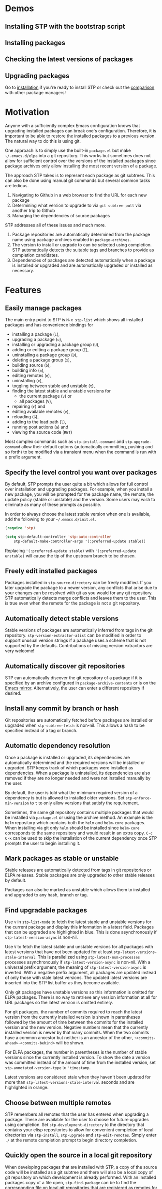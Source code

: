 * Demos
** Installing STP with the bootstrap script
#+HTML: <img src="https://raw.githubusercontent.com/djr7C4/readme-files/main/stp/stp-bootstrap.gif" width="80%" />
** Installing packages
#+HTML: <img src="https://raw.githubusercontent.com/djr7C4/readme-files/main/stp/install-vertico-orderless.gif" width="80%" />
** Checking the latest versions of packages
#+HTML: <img src="https://raw.githubusercontent.com/djr7C4/readme-files/main/stp/latest-versions.gif" width="80%" />
** Upgrading packages
#+HTML: <img src="https://raw.githubusercontent.com/djr7C4/readme-files/main/stp/upgrade-vertico.gif" width="80%" />

Go to [[https://github.com/djr7C4/subtree-package?tab=readme-ov-file#installation][installation]] if you're ready to install STP or check out the [[https://github.com/djr7C4/subtree-package?tab=readme-ov-file#comparison-with-other-package-managers][comparison]]
with other package managers!
* Motivation
Anyone with a sufficiently complex Emacs configuration knows that upgrading
installed packages can break one's configuration. Therefore, it is important to
be able to restore the installed packages to a previous version. The natural way
to do this is using git.

One approach is to simply use the built-in =package.el= but make
=~/.emacs.d/elpa= into a git repository. This works but sometimes does not allow
for sufficient control over the versions of the installed packages since package
archives only allow installing the most recent version of a package.

The approach STP takes is to represent each package as git subtrees. This can
also be done using manual git commands but several common tasks are tedious.
1. Navigating to Github in a web browser to find the URL for each new package
2. Determining what version to upgrade to via =git subtree pull= via another
   trip to Github
3. Managing the dependencies of source packages

STP addresses all of these issues and much more.
1. Package repositories are automatically determined from the package name using
   package archives enabled in =package-archives=.
2. The version to install or upgrade to can be selected using completion. STP
   automatically detects the suitable tags and branches to provide as completion
   candidates.
3. Dependencies of packages are detected automatically when a package is
   installed or upgraded and are automatically upgraded or installed as
   necessary.
* Features
** Easily manage packages
The main entry point to STP is =M-x stp-list= which shows all installed packages
and has convenience bindings for
- installing a package (=i=),
- upgrading a package (=u=),
- installing or upgrading a package group (=U=),
- adding or editing a package group (=E=),
- uninstalling a package group (=D=),
- deleting a package group (=x=),
- building source (=b=),
- building info (=m=),
- editing remotes (=e=),
- uninstalling (=x=),
- toggling between stable and unstable (=t=),
- finding the latest stable and unstable versions for
  + the current package (=v=) or
  + all packages (=V=),
- repairing (=r=) and
- editing available remotes (=e=),
- reloading (=G=),
- adding to the load path (=l=),
- running post actions (=a=) and
- viewing the source code (=RET=)

Most complex commands such as =stp-install-command= and =stp-upgrade-command=
allow their default options (automatically committing, pushing and so forth) to
be modified via a transient menu when the command is run with a prefix argument.
** Specify the level control you want over packages
By default, STP prompts the user quite a bit which allows for full control over
installation and upgrading packages. For example, when you install a new
package, you will be prompted for the package name, the remote, the update policy
(stable or unstable) and the version. Some users may wish to eliminate as many of
these prompts as possible.

In order to always choose the latest stable version when one is available, add
the following to your =~/.emacs.d/init.el=.

#+begin_src emacs-lisp
  (require 'stp)

  (setq stp-default-controller 'stp-auto-controller
      stp-default-make-controller-args '(:preferred-update stable))
#+end_src

Replacing ='(:preferred-update stable)= with ='(:preferred-update unstable)=
will cause the tip of the upstream branch to be chosen.
** Freely edit installed packages
Packages installed in =stp-source-directory= can be freely modified. If you
later upgrade the package to a newer version, any conflicts that arise due to
your changes can be resolved with git as you would for any git repository. STP
automatically detects merge conflicts and leaves them to the user. This is true
even when the remote for the package is not a git repository.
** Automatically detect stable versions
Stable versions of packages are automatically inferred from tags in the git
repository. =stp-version-extractor-alist= can be modified in order to support
unusual version strings if a package uses a scheme that is not supported by the
defaults. Contributions of missing version extractors are very welcome!
** Automatically discover git repositories
STP can automatically discover the git repository of a package if it is
specified by an archive configured in =package-archive-contents= or is on the
[[https://github.com/emacsmirror][Emacs mirror]]. Alternatively, the user can enter a different repository if
desired.
** Install any commit by branch or hash
Git repositories are automatically fetched before packages are installed or
upgraded when =stp-subtree-fetch= is non-nil. This allows a hash to be specified
instead of a tag or branch.
** Automatic dependency resolution
Once a package is installed or upgraded, its dependencies are automatically
determined and the required versions will be installed or upgraded. STP keeps
track of which packages were installed as dependencies. When a package is
uninstalled, its dependencies are also removed if they are no longer needed and
were not installed manually by the user.

By default, the user is told what the minimum required version of a dependency
is but is allowed to installed older versions. Set =stp-enforce-min-version= to
=t= to only allow versions that satisfy the requirement.

Sometimes, the same git repository contains multiple packages that would be
installed via =package.el= or using the archive method. An example is the =helm=
repository which contains both the =helm= and =helm-core= packages. When
installing via git only =helm= should be installed since =helm-core= corresponds
to the same repository and would result in an extra copy. =C-c C-k= can be used
to skip the installation of the current dependency once STP prompts the user to
begin installing it.
** Mark packages as stable or unstable
Stable releases are automatically detected from tags in git repositories or ELPA
releases. Stable packages are only upgraded to other stable releases by default.

Packages can also be marked as unstable which allows them to installed
and upgraded to any hash, branch or tag.
** Find upgradable packages
Use =v= in =stp-list-mode= to fetch the latest stable and unstable versions for
the current package and display this information in a latest field. Packages
that can be upgraded are highlighted in blue. This is done asynchronously if
=stp-latest-version-async= is non-nil.

Use =V= to fetch the latest stable and unstable versions for all packages with
latest versions that have not been updated for at least
=stp-latest-versions-stale-interval=. This is parallelized using
=stp-latest-num-processes= processes asynchronously if
=stp-latest-version-async= is non-nil. With a universal prefix argument, the
meaning of =stp-latest-version-async= is inverted. With a negative prefix
argument, all packages are updated instead of only those with stale latest
versions. The updated latest versions are inserted into the STP list buffer as
they become available.

Only git packages have unstable versions so this information is omitted for ELPA
packages. There is no way to retrieve any version information at all for URL
packages so the latest version is omitted entirely.

For git packages, the number of commits required to reach the latest version
from the currently installed version is shown in parentheses followed by the
amount of time between the commits for the installed version and the new
version. Negative numbers mean that the currently installed version is newer by
that many commits. When the two commits have a common ancestor but neither is an
ancestor of the other, =+<commits-ahead>-<commits-behind>= will be shown.

For ELPA packages, the number in parentheses is the number of stable versions
since the currently installed version. To show the date a version was committed
instead of the amount of time from the installed version, set
=stp-annotated-version-type= to ='timestamp=.

Latest versions are considered stale when they haven't been updated for more
than =stp-latest-versions-stale-interval= seconds and are highlighted in orange.
** Choose between multiple remotes
STP remembers all remotes that the user has entered when upgrading a package.
These are available for the user to choose for future upgrades using completion.
Set =stp-development-directory= to the directory that contains your elisp
repositories to allow for convenient completion of local directories via
=stp-install=, =stp-upgrade= and =stp-edit-remotes=. Simply enter =./= at the
remote completion prompt to begin directory completion.
** Quickly open the source in a local git repository
When developing packages that are installed with STP, a copy of the source code
will be installed as a git subtree and there will also be a local copy of git
repository on which development is already performed. With an installed packages
copy of a file open, =stp-find-package= can be to find the corresponding file on
local git repositories that are registered as remotes for that package or are in
=stp-development-directory=. When desired, install or upgrade the package from
the local git repository using =stp-install= or =stp-upgrade=.
** Automatically build packages
By default, building occurs automatically when packages are installed or
upgraded. Packages can also be built manually using =b= in =stp-list-mode=.
Packages can be built automatically by detecting Makefiles or other build
systems as well as compiling the elisp files directly. Info manuals are also
automatically detected and added to Emacs' info search path.
** Automatically repair packages
Use =r= in =stp-list-mode= to repair information for a package in the package
database that may contain errors. This can be useful when the package database
is not updated because a user updated a package using git commands manually or
there is a bug. =R= can be used to repair all packages.
** Supported package types
Currently, four different types of packages can be installed. STP automatically
infers the packages type based on the remote provided so it is not necessary to
specify the type manually.
*** Git repositories
To install a git repository in STP, simply provide its URL as the remote. Some
packages are also available as ELPA or URL packages. In such cases, it is
usually best to install them as git packages instead.
*** GNU ELPA packages
Use the page for the package on =elpa.gnu.org= as the remote. For example, for
=ace-window= this would be =https://elpa.gnu.org/packages/ace-window.html=.
Unlike other archives supported by STP, older versions of ELPA packages can be
chosen instead of just the current one.
*** Archive packages
Other archives such as =melpa= and =melpa-stable= are also supported. STP
inspects =package-archive-contents= and supports all archives specified there.
Unlike ELPA packages, only the current version can be installed.
*** URL packages
When the source is a single file or a tarball that can be accessed via a URL the
package can be installed as a URL package using this URL as the remote. Unlike
git and ELPA packages, there is no way for STP to detect the version of a URL
package due to the lack of useful metadata. Therefore, it is up to the user to
supply the version in this case.
** Optionally sync your Emacs configuration repository to ~/.emacs.d
=stp-source-directory= can be a subdirectory of ~/.emacs.d or it can be a
separate git repository just for packages. The main benefit of this is that it
avoids cluttering the commit history in ~/.emacs.d with many entries regarding
package changes. However, the disadvantage is that checking out an old version
of ~/.emacs.d will just use whatever is currently in the package git repository
instead of what was current when that version of ~/.emacs.d was committed.

STP supports updating a lock file for the version of the package git repository
when changes are made to the packages. This will cause the version of the
package git repository stored in =stp-lock-file= to be used. To enable this
feature, put the following code in =~/.emacs.d/early-init.el=. It should go
before the bootstrap code mentioned below.

#+begin_src emacs-lisp
  (require 'stp-locked (expand-file-name "path/to/package-source/subtree-package/stp-locked.el"))

  (stp-checkout-locked-revision)
#+end_src

In your =~/.emacs.d/init.el=, enable automatically updating the =stp-lock-file=
as follows.

#+begin_src emacs-lisp
  (setq stp-auto-lock t
        stp-never-auto-lock nil)

  (file-notify-add-watch stp-lock-file '(change) #'stp-lock-file-watcher)
#+end_src

** Manage related packages as groups
Groups of related packages can be created or edited with =E= in =stp-list-mode=.
Use =x= to remove a group that is no longer needed. Use =U= to install or
upgrade packages in the specified groups. The name of a package can also be
specified instead of a group. =D= can be used to uninstall a package group.
** Manage package headers
STP provides some utilities to streamline the management of elisp package
headers. Use =M-x stp-bump-version= to change the version header of the current
file and automatically add a git tag with the same name. Use =M-x
stp-headers-update-elisp-headers= to try to infer updated values of a number of
elisp headers and automatically update them. In particular, this updates the
requirements to the versions that are currently installed.
** Audit changes to packages
STP supports auditing changes to packages as diffs before the code is loaded.
This can improve security if you feel there is a risk of malicious code finding
its way into packages. Add

#+begin_src emacs-lisp
(setq stp-audit-changes t)
#+end_src emacs-lisp

to your configuration to enable this. By default, =git reset= is used to restore
the previous state when an audit fails. =stp-audit-auto-reset= controls this
behavior.
* Installation
Subtree package can manage itself as a package but first it needs to be
installed along with its dependencies using other means. The simplest way is to
run the bootstrap script from this repository in the top-level directory of the
git repository for your Emacs configuration.

#+begin_src bash
  cd <emacs-git-directory>
  # Initialize the git repository and add at least one commit.
  curl -s https://raw.githubusercontent.com/djr7C4/subtree-package/refs/heads/main/bootstrap > bootstrap
  bash bootstrap
#+end_src

The script supports installing the recommended stable (the versions tested
during development), latest stable or unstable versions of the packages.

STP also requires that you install the =atool= CLI utility if you wish to
install archive, ELPA and compressed URL packages. Additionally, to support
certain non-essential features, the =async= and =queue= packages are required. A
few optional features require the =gh= CLI utility.

The bootstraping code should be placed in =~/.emacs.d/early-init.el=. It is
recommended to create a directory named =package-source= at the top-level of the
git repository for your configuration.

#+begin_src emacs-lisp
  (setq stp-source-directory "<path/to/package-source>"
        stp-info-file (expand-file-name "../stp-pkg-info.eld" stp-source-directory))

  (require 'stp-locked (expand-file-name "subtree-package/stp-locked.el" stp-source-directory))
  (require 'stp-bootstrap (expand-file-name "subtree-package/stp-bootstrap.el" stp-source-directory))

    ;; Set up dependencies for STP itself.
    (stp-bootstrap)
    ;; Add installed packages to the load path.
    (stp-update-load-paths)
#+end_src

In your =~/.emacs.d/init.el=, add the following code.

#+begin_src emacs-lisp
  (require 'stp)

  (keymap-global-set "C-c P" #'stp-list)

  ;; Improve performance by adding various variables to
  ;; `savehist-additional-variables' in order to avoid repeating expensive
  ;; computations.
  (require 'savehist)

  ;; The order of these calls is important.
  (savehist-mode 1)
  (stp-setup)

  (keymap-global-set "C-c O" #'stp-find-package)
  (keymap-global-set "C-c P" #'stp-list)
#+end_src

The first time Emacs is started with STP enabled, it will search the load path
to initialize its internal cache. This will take a few moments. Once it has
finished, run =M-x stp-repair-all= to initialize the package information
database from the git repository. This will cause the packages installed by the
bootstrap script to be recognized as STP packages.
* Comparison with other package managers
The main strengths of STP are
- It is highly interactive and works hard to avoid forcing you to leave Emacs
  during the installation process (for example to find repositories and releases
  on github).
- Your configuration is completely reproducible without depending on any
  external git repositories. Even if all external repositories were deleted, you
  would still be able to immediately reproduce your configuration simply by
  cloning it.
** Elpaca
Elpaca is similar to STP in some ways in that both are highly interactive and
both are able to install packages from their git repositories and can determine
the repository URL automatically from ELPA/MELPA.

Some differences include
- Elpaca lacks a method for interactively installing stable versions of packages
  as it does not support interactively choosing a git tag corresponding to a
  stable release.
- Elpaca creates copies of git repositories instead of adding them to the
  repository as git subtrees. In STP, the subtree approach is used in order to
  make the configuration completely reproducible without having to clone remote
  repositories (for example on a new machine).

** Straight.el
Straight is a primarily functional package manager and relies on code in your
initialization files to determine which packages should be installed. This
consists of expressions such as

#+begin_src emacs-lisp
;; Copied from the Straight.el README
(el-patch :type git :host github :repo "radian-software/el-patch")
#+end_src emacs-lisp

It also supports interactive package installation. Like Elpaca, it lacks a
method for installing stable versions of packages and clones git repositories
rather than adding them as git subtrees.

Straight does not check that the requirements of installed packages have recent
enough versions.
** Borg
Borg is based on a similar idea to STP but uses git submodules instead of git
subtrees. While a subtree is a local copy of a package's git repository, a
submodule is a reference to a package's repository consisting of its URL and the
current hash that is being used.

This has several implications
- With subtrees, your configuration does not depend on external repositories.
  All you have to do to reproduce it is clone your git repository.
- With submodules, cloning your git repository will not copy the submodules. For
  that, you have to supply the `--recurse-submodules` flag to `git clone` or use
  the `git submodule init` and `git submodule update` commands. Both methods
  involves cloning the external repository referenced by the submodule and if
  the repository moves or no longer exists, your configuration will break.
- Subtrees allow you to easily make local changes to packages and merge new
  commits to the package repository using git's standard merge machinery.
- Since submodules are just references to external repositories, local changes
  are not advisable as they will be overwritten if you clone the repository and
  reinitialize your submodules.
** package-vc
package-vc is a builtin library that can install packages from git repositories.
Like STP, it allows you to select a package by name and automatically install it
from the repository.

Some differences include
- package-vc does not automatically check packages into git
- When you run =package-vc-install=, the package you specify is installed from
  the git repository but its dependencies are installed from package archives
  like ELPA and MELPA instead.
- There are some cases where STP can find the git repository and package-vc
  cannot. This is because Emacs package archives do not have a field for the git
  repository. Most authors specify the repository in the =:url= field but this
  is only a convention. STP has heuristics that allow it to infer the git
  repository in some cases even when it is not directly specified. Additionally,
  STP can find the git repositories for packages that are hosted on the
  [[https://github.com/emacsmirror][Emacs mirror]].
- There is no mechanism for interactively choosing a stable version tag to
  install.
